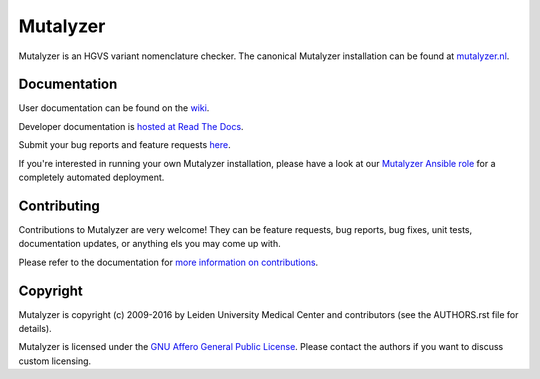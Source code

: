Mutalyzer
=========

Mutalyzer is an HGVS variant nomenclature checker. The canonical Mutalyzer
installation can be found at `mutalyzer.nl <https://mutalyzer.nl>`_.


Documentation
-------------

User documentation can be found on the `wiki
<https://github.com/mutalyzer/mutalyzer/wiki>`_.

Developer documentation is `hosted at Read The Docs
<http://mutalyzer.readthedocs.org>`_.

Submit your bug reports and feature requests `here
<https://github.com/mutalyzer/mutalyzer/issues>`_.

If you're interested in running your own Mutalyzer installation, please have a
look at our `Mutalyzer Ansible role
<https://github.com/mutalyzer/ansible-role-mutalyzer>`_ for a completely
automated deployment.


Contributing
------------

Contributions to Mutalyzer are very welcome! They can be feature requests, bug
reports, bug fixes, unit tests, documentation updates, or anything els you may
come up with.

Please refer to the documentation for `more information on contributions
<http://mutalyzer.readthedocs.org/en/latest/contributing.html>`_.


Copyright
---------

Mutalyzer is copyright (c) 2009-2016 by Leiden University Medical Center and
contributors (see the AUTHORS.rst file for details).

Mutalyzer is licensed under the `GNU Affero General Public License
<http://www.gnu.org/licenses/agpl-3.0.html>`_. Please contact the authors if
you want to discuss custom licensing.


.. _Sphinx: http://sphinx-doc.org/
